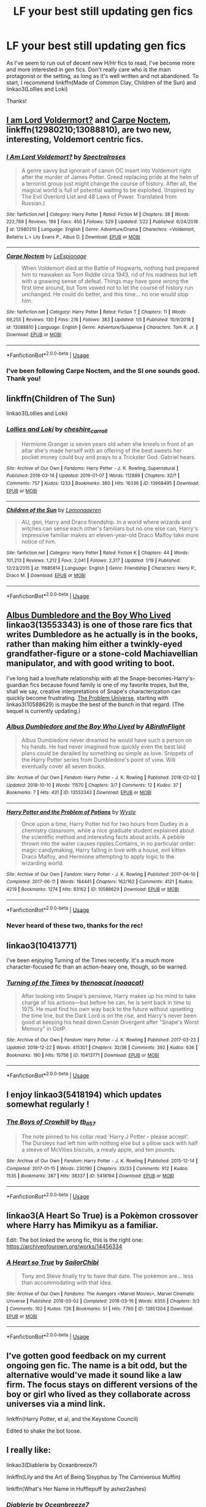 #+TITLE: LF your best still updating gen fics

* LF your best still updating gen fics
:PROPERTIES:
:Author: iambeeblack
:Score: 21
:DateUnix: 1549104812.0
:DateShort: 2019-Feb-02
:FlairText: Request
:END:
As I've seem to run out of decent new H/Hr fics to read, I've become more and more interested in gen fics. Don't really care who is the main protagonist or the setting, as long as it's well written and not abandoned. To start, I recommend linkffn(Made of Common Clay, Children of the Sun) and linkao3(Lollies and Loki)

Thanks!


** [[https://www.fanfiction.net/s/12980210/1/I-Am-Lord-Voldemort][I am Lord Voldermort?]] and [[https://www.fanfiction.net/s/13088810/1/Carpe-Noctem][Carpe Noctem]], linkffn(12980210;13088810), are two new, interesting, Voldemort centric fics.
:PROPERTIES:
:Author: InquisitorCOC
:Score: 6
:DateUnix: 1549120298.0
:DateShort: 2019-Feb-02
:END:

*** [[https://www.fanfiction.net/s/12980210/1/][*/I Am Lord Voldemort?/*]] by [[https://www.fanfiction.net/u/8664970/Spectralroses][/Spectralroses/]]

#+begin_quote
  A genre savvy but ignorant of canon OC insert into Voldemort right after the murder of James Potter. Greed replacing pride at the helm of a terrorist group just might change the course of history. After all, the magical world is full of potential waiting to be exploited. (Inspired by The Evil Overlord List and 48 Laws of Power. Translated from Russian.)
#+end_quote

^{/Site/:} ^{fanfiction.net} ^{*|*} ^{/Category/:} ^{Harry} ^{Potter} ^{*|*} ^{/Rated/:} ^{Fiction} ^{M} ^{*|*} ^{/Chapters/:} ^{38} ^{*|*} ^{/Words/:} ^{222,769} ^{*|*} ^{/Reviews/:} ^{199} ^{*|*} ^{/Favs/:} ^{450} ^{*|*} ^{/Follows/:} ^{529} ^{*|*} ^{/Updated/:} ^{1/22} ^{*|*} ^{/Published/:} ^{6/24/2018} ^{*|*} ^{/id/:} ^{12980210} ^{*|*} ^{/Language/:} ^{English} ^{*|*} ^{/Genre/:} ^{Adventure/Drama} ^{*|*} ^{/Characters/:} ^{<Voldemort,} ^{Bellatrix} ^{L.>} ^{Lily} ^{Evans} ^{P.,} ^{Albus} ^{D.} ^{*|*} ^{/Download/:} ^{[[http://www.ff2ebook.com/old/ffn-bot/index.php?id=12980210&source=ff&filetype=epub][EPUB]]} ^{or} ^{[[http://www.ff2ebook.com/old/ffn-bot/index.php?id=12980210&source=ff&filetype=mobi][MOBI]]}

--------------

[[https://www.fanfiction.net/s/13088810/1/][*/Carpe Noctem/*]] by [[https://www.fanfiction.net/u/4027776/LeEspionage][/LeEspionage/]]

#+begin_quote
  When Voldemort died at the Battle of Hogwarts, nothing had prepared him to reawaken as Tom Riddle circa 1943, rid of his madness but left with a gnawing sense of defeat. Things may have gone wrong the first time around, but Tom vowed not to let the course of history run unchanged. He could do better, and this time... no one would stop him.
#+end_quote

^{/Site/:} ^{fanfiction.net} ^{*|*} ^{/Category/:} ^{Harry} ^{Potter} ^{*|*} ^{/Rated/:} ^{Fiction} ^{T} ^{*|*} ^{/Chapters/:} ^{11} ^{*|*} ^{/Words/:} ^{69,255} ^{*|*} ^{/Reviews/:} ^{130} ^{*|*} ^{/Favs/:} ^{216} ^{*|*} ^{/Follows/:} ^{383} ^{*|*} ^{/Updated/:} ^{1/5} ^{*|*} ^{/Published/:} ^{10/9/2018} ^{*|*} ^{/id/:} ^{13088810} ^{*|*} ^{/Language/:} ^{English} ^{*|*} ^{/Genre/:} ^{Adventure/Suspense} ^{*|*} ^{/Characters/:} ^{Tom} ^{R.} ^{Jr.} ^{*|*} ^{/Download/:} ^{[[http://www.ff2ebook.com/old/ffn-bot/index.php?id=13088810&source=ff&filetype=epub][EPUB]]} ^{or} ^{[[http://www.ff2ebook.com/old/ffn-bot/index.php?id=13088810&source=ff&filetype=mobi][MOBI]]}

--------------

*FanfictionBot*^{2.0.0-beta} | [[https://github.com/tusing/reddit-ffn-bot/wiki/Usage][Usage]]
:PROPERTIES:
:Author: FanfictionBot
:Score: 3
:DateUnix: 1549120307.0
:DateShort: 2019-Feb-02
:END:


*** I've been following Carpe Noctem, and the SI one sounds good. Thank you!
:PROPERTIES:
:Author: iambeeblack
:Score: 2
:DateUnix: 1549150753.0
:DateShort: 2019-Feb-03
:END:


** linkffn(Children of The Sun)

linkao3(Lollies and Loki)
:PROPERTIES:
:Author: iambeeblack
:Score: 3
:DateUnix: 1549104920.0
:DateShort: 2019-Feb-02
:END:

*** [[https://archiveofourown.org/works/13968495][*/Lollies and Loki/*]] by [[https://www.archiveofourown.org/users/cheshire_carroll/pseuds/cheshire_carroll][/cheshire_carroll/]]

#+begin_quote
  Hermione Granger is seven years old when she kneels in front of an altar she's made herself with an offering of the best sweets her pocket money could buy and prays to a Trickster God. Gabriel hears.
#+end_quote

^{/Site/:} ^{Archive} ^{of} ^{Our} ^{Own} ^{*|*} ^{/Fandoms/:} ^{Harry} ^{Potter} ^{-} ^{J.} ^{K.} ^{Rowling,} ^{Supernatural} ^{*|*} ^{/Published/:} ^{2018-03-14} ^{*|*} ^{/Updated/:} ^{2019-01-07} ^{*|*} ^{/Words/:} ^{112889} ^{*|*} ^{/Chapters/:} ^{32/?} ^{*|*} ^{/Comments/:} ^{757} ^{*|*} ^{/Kudos/:} ^{1233} ^{*|*} ^{/Bookmarks/:} ^{380} ^{*|*} ^{/Hits/:} ^{16336} ^{*|*} ^{/ID/:} ^{13968495} ^{*|*} ^{/Download/:} ^{[[https://archiveofourown.org/downloads/ch/cheshire_carroll/13968495/Lollies%20and%20Loki.epub?updated_at=1546869306][EPUB]]} ^{or} ^{[[https://archiveofourown.org/downloads/ch/cheshire_carroll/13968495/Lollies%20and%20Loki.mobi?updated_at=1546869306][MOBI]]}

--------------

[[https://www.fanfiction.net/s/11685814/1/][*/Children of the Sun/*]] by [[https://www.fanfiction.net/u/1265079/Lomonaaeren][/Lomonaaeren/]]

#+begin_quote
  AU, gen, Harry and Draco friendship. In a world where wizards and witches can sense each other's familiars but no one else can, Harry's impressive familiar makes an eleven-year-old Draco Malfoy take more notice of him.
#+end_quote

^{/Site/:} ^{fanfiction.net} ^{*|*} ^{/Category/:} ^{Harry} ^{Potter} ^{*|*} ^{/Rated/:} ^{Fiction} ^{K} ^{*|*} ^{/Chapters/:} ^{44} ^{*|*} ^{/Words/:} ^{101,213} ^{*|*} ^{/Reviews/:} ^{1,212} ^{*|*} ^{/Favs/:} ^{2,041} ^{*|*} ^{/Follows/:} ^{2,317} ^{*|*} ^{/Updated/:} ^{1/19} ^{*|*} ^{/Published/:} ^{12/23/2015} ^{*|*} ^{/id/:} ^{11685814} ^{*|*} ^{/Language/:} ^{English} ^{*|*} ^{/Genre/:} ^{Friendship} ^{*|*} ^{/Characters/:} ^{Harry} ^{P.,} ^{Draco} ^{M.} ^{*|*} ^{/Download/:} ^{[[http://www.ff2ebook.com/old/ffn-bot/index.php?id=11685814&source=ff&filetype=epub][EPUB]]} ^{or} ^{[[http://www.ff2ebook.com/old/ffn-bot/index.php?id=11685814&source=ff&filetype=mobi][MOBI]]}

--------------

*FanfictionBot*^{2.0.0-beta} | [[https://github.com/tusing/reddit-ffn-bot/wiki/Usage][Usage]]
:PROPERTIES:
:Author: FanfictionBot
:Score: 2
:DateUnix: 1549104955.0
:DateShort: 2019-Feb-02
:END:


** [[https://archiveofourown.org/works/13553343][Albus Dumbledore and the Boy Who Lived]] linkao3(13553343) is one of those rare fics that writes Dumbledore as he actually is in the books, rather than making him either a twinkly-eyed grandfather-figure or a stone-cold Machiavellian manipulator, and with good writing to boot.

I've long had a love/hate relationship with all the Snape-becomes-Harry's-guardian fics because found family is one of my favorite tropes, but the, shall we say, creative interpretations of Snape's characterization can quickly become frustrating. [[https://archiveofourown.org/series/741255][The Problem Universe]], starting with linkao3(10588629) is maybe the best of the bunch in that regard. (The sequel is currently updating.)
:PROPERTIES:
:Author: siderumincaelo
:Score: 3
:DateUnix: 1549124547.0
:DateShort: 2019-Feb-02
:END:

*** [[https://archiveofourown.org/works/13553343][*/Albus Dumbledore and the Boy Who Lived/*]] by [[https://www.archiveofourown.org/users/ABirdInFlight/pseuds/ABirdInFlight][/ABirdInFlight/]]

#+begin_quote
  Albus Dumbledore never dreamed he would have such a person on his hands. He had never imagined how quickly even the best laid plans could be derailed by something as simple as love. Snippets of the Harry Potter series from Dumbledore's point of view. Will eventually cover all seven books.
#+end_quote

^{/Site/:} ^{Archive} ^{of} ^{Our} ^{Own} ^{*|*} ^{/Fandom/:} ^{Harry} ^{Potter} ^{-} ^{J.} ^{K.} ^{Rowling} ^{*|*} ^{/Published/:} ^{2018-02-02} ^{*|*} ^{/Updated/:} ^{2018-10-10} ^{*|*} ^{/Words/:} ^{11570} ^{*|*} ^{/Chapters/:} ^{3/7} ^{*|*} ^{/Comments/:} ^{12} ^{*|*} ^{/Kudos/:} ^{37} ^{*|*} ^{/Bookmarks/:} ^{7} ^{*|*} ^{/Hits/:} ^{431} ^{*|*} ^{/ID/:} ^{13553343} ^{*|*} ^{/Download/:} ^{[[https://archiveofourown.org/downloads/AB/ABirdInFlight/13553343/Albus%20Dumbledore%20and%20the.epub?updated_at=1539148934][EPUB]]} ^{or} ^{[[https://archiveofourown.org/downloads/AB/ABirdInFlight/13553343/Albus%20Dumbledore%20and%20the.mobi?updated_at=1539148934][MOBI]]}

--------------

[[https://archiveofourown.org/works/10588629][*/Harry Potter and the Problem of Potions/*]] by [[https://www.archiveofourown.org/users/Wyste/pseuds/Wyste][/Wyste/]]

#+begin_quote
  Once upon a time, Harry Potter hid for two hours from Dudley in a chemistry classroom, while a nice graduate student explained about the scientific method and interesting facts about acids. A pebble thrown into the water causes ripples.Contains, in no particular order: magic candymaking, Harry falling in love with a house, evil kitten Draco Malfoy, and Hermione attempting to apply logic to the wizarding world.
#+end_quote

^{/Site/:} ^{Archive} ^{of} ^{Our} ^{Own} ^{*|*} ^{/Fandom/:} ^{Harry} ^{Potter} ^{-} ^{J.} ^{K.} ^{Rowling} ^{*|*} ^{/Published/:} ^{2017-04-10} ^{*|*} ^{/Completed/:} ^{2017-06-11} ^{*|*} ^{/Words/:} ^{184441} ^{*|*} ^{/Chapters/:} ^{162/162} ^{*|*} ^{/Comments/:} ^{4121} ^{*|*} ^{/Kudos/:} ^{4219} ^{*|*} ^{/Bookmarks/:} ^{1274} ^{*|*} ^{/Hits/:} ^{83162} ^{*|*} ^{/ID/:} ^{10588629} ^{*|*} ^{/Download/:} ^{[[https://archiveofourown.org/downloads/Wy/Wyste/10588629/Harry%20Potter%20and%20the%20Problem.epub?updated_at=1545136568][EPUB]]} ^{or} ^{[[https://archiveofourown.org/downloads/Wy/Wyste/10588629/Harry%20Potter%20and%20the%20Problem.mobi?updated_at=1545136568][MOBI]]}

--------------

*FanfictionBot*^{2.0.0-beta} | [[https://github.com/tusing/reddit-ffn-bot/wiki/Usage][Usage]]
:PROPERTIES:
:Author: FanfictionBot
:Score: 2
:DateUnix: 1549124573.0
:DateShort: 2019-Feb-02
:END:


*** Never heard of these two, thanks for the rec!
:PROPERTIES:
:Author: iambeeblack
:Score: 1
:DateUnix: 1549150797.0
:DateShort: 2019-Feb-03
:END:


** linkao3(10413771)

I've been enjoying Turning of the Times recently. It's a much more character-focused fic than an action-heavy one, though, so be warned.
:PROPERTIES:
:Author: Threedom_isnt_3
:Score: 3
:DateUnix: 1549139890.0
:DateShort: 2019-Feb-03
:END:

*** [[https://archiveofourown.org/works/10413771][*/Turning of the Times/*]] by [[https://www.archiveofourown.org/users/noaacat/pseuds/thenoacat][/thenoacat (noaacat)/]]

#+begin_quote
  After looking into Snape's pensieve, Harry makes up his mind to take charge of his actions---but before he can, he is sent back in time to 1975. He must find his own way back to the future without upsetting the time line, but the Dark Lord is on the rise, and Harry's never been good at keeping his head down.Canon Divergent after "Snape's Worst Memory" in OotP.
#+end_quote

^{/Site/:} ^{Archive} ^{of} ^{Our} ^{Own} ^{*|*} ^{/Fandom/:} ^{Harry} ^{Potter} ^{-} ^{J.} ^{K.} ^{Rowling} ^{*|*} ^{/Published/:} ^{2017-03-23} ^{*|*} ^{/Updated/:} ^{2018-12-22} ^{*|*} ^{/Words/:} ^{415301} ^{*|*} ^{/Chapters/:} ^{32/36} ^{*|*} ^{/Comments/:} ^{392} ^{*|*} ^{/Kudos/:} ^{636} ^{*|*} ^{/Bookmarks/:} ^{190} ^{*|*} ^{/Hits/:} ^{15756} ^{*|*} ^{/ID/:} ^{10413771} ^{*|*} ^{/Download/:} ^{[[https://archiveofourown.org/downloads/th/thenoacat/10413771/Turning%20of%20the%20Times.epub?updated_at=1545548237][EPUB]]} ^{or} ^{[[https://archiveofourown.org/downloads/th/thenoacat/10413771/Turning%20of%20the%20Times.mobi?updated_at=1545548237][MOBI]]}

--------------

*FanfictionBot*^{2.0.0-beta} | [[https://github.com/tusing/reddit-ffn-bot/wiki/Usage][Usage]]
:PROPERTIES:
:Author: FanfictionBot
:Score: 1
:DateUnix: 1549139910.0
:DateShort: 2019-Feb-03
:END:


** I enjoy linkao3(5418194) which updates somewhat regularly !
:PROPERTIES:
:Author: BlueJFisher
:Score: 2
:DateUnix: 1549125908.0
:DateShort: 2019-Feb-02
:END:

*** [[https://archiveofourown.org/works/5418194][*/The Boys of Crowhill/*]] by [[https://www.archiveofourown.org/users/tb_ll57/pseuds/tb_ll57][/tb_ll57/]]

#+begin_quote
  The note pinned to his collar read 'Harry J Potter - please accept'. The Dursleys had left him with nothing else but a pillow sack with half a sleeve of McVities biscuits, a mealy apple, and ten pounds.
#+end_quote

^{/Site/:} ^{Archive} ^{of} ^{Our} ^{Own} ^{*|*} ^{/Fandom/:} ^{Harry} ^{Potter} ^{-} ^{J.} ^{K.} ^{Rowling} ^{*|*} ^{/Published/:} ^{2015-12-14} ^{*|*} ^{/Completed/:} ^{2017-01-15} ^{*|*} ^{/Words/:} ^{230190} ^{*|*} ^{/Chapters/:} ^{33/33} ^{*|*} ^{/Comments/:} ^{912} ^{*|*} ^{/Kudos/:} ^{1535} ^{*|*} ^{/Bookmarks/:} ^{387} ^{*|*} ^{/Hits/:} ^{38337} ^{*|*} ^{/ID/:} ^{5418194} ^{*|*} ^{/Download/:} ^{[[https://archiveofourown.org/downloads/tb/tb_ll57/5418194/The%20Boys%20of%20Crowhill.epub?updated_at=1547846204][EPUB]]} ^{or} ^{[[https://archiveofourown.org/downloads/tb/tb_ll57/5418194/The%20Boys%20of%20Crowhill.mobi?updated_at=1547846204][MOBI]]}

--------------

*FanfictionBot*^{2.0.0-beta} | [[https://github.com/tusing/reddit-ffn-bot/wiki/Usage][Usage]]
:PROPERTIES:
:Author: FanfictionBot
:Score: 2
:DateUnix: 1549125930.0
:DateShort: 2019-Feb-02
:END:


** linkao3(A Heart So True) is a Pokèmon crossover where Harry has Mimikyu as a familiar.

Edit: The bot linked the wrong fic, this is the right one: [[https://archiveofourown.org/works/14456334]]
:PROPERTIES:
:Author: RushingRound
:Score: 2
:DateUnix: 1549126542.0
:DateShort: 2019-Feb-02
:END:

*** [[https://archiveofourown.org/works/13851204][*/A Heart so True/*]] by [[https://www.archiveofourown.org/users/SailorChibi/pseuds/SailorChibi][/SailorChibi/]]

#+begin_quote
  Tony and Steve finally try to have that date. The pokémon are... less than accommodating with that idea.
#+end_quote

^{/Site/:} ^{Archive} ^{of} ^{Our} ^{Own} ^{*|*} ^{/Fandoms/:} ^{The} ^{Avengers} ^{<Marvel} ^{Movies>,} ^{Marvel} ^{Cinematic} ^{Universe} ^{*|*} ^{/Published/:} ^{2018-03-02} ^{*|*} ^{/Completed/:} ^{2018-03-16} ^{*|*} ^{/Words/:} ^{6355} ^{*|*} ^{/Chapters/:} ^{3/3} ^{*|*} ^{/Comments/:} ^{102} ^{*|*} ^{/Kudos/:} ^{726} ^{*|*} ^{/Bookmarks/:} ^{51} ^{*|*} ^{/Hits/:} ^{7760} ^{*|*} ^{/ID/:} ^{13851204} ^{*|*} ^{/Download/:} ^{[[https://archiveofourown.org/downloads/Sa/SailorChibi/13851204/A%20Heart%20so%20True.epub?updated_at=1521219084][EPUB]]} ^{or} ^{[[https://archiveofourown.org/downloads/Sa/SailorChibi/13851204/A%20Heart%20so%20True.mobi?updated_at=1521219084][MOBI]]}

--------------

*FanfictionBot*^{2.0.0-beta} | [[https://github.com/tusing/reddit-ffn-bot/wiki/Usage][Usage]]
:PROPERTIES:
:Author: FanfictionBot
:Score: 0
:DateUnix: 1549126591.0
:DateShort: 2019-Feb-02
:END:


** I've gotten good feedback on my current ongoing gen fic. The name is a bit odd, but the alternative would've made it sound like a law firm. The focus stays on different versions of the boy or girl who lived as they collaborate across universes via a mind link.

linkffn(Harry Potter, et al, and the Keystone Council)

Edited to shake the bot loose.
:PROPERTIES:
:Author: otrigorin
:Score: 2
:DateUnix: 1549144106.0
:DateShort: 2019-Feb-03
:END:


** I really like:

linkao3(Diablerie by Oceanbreeze7)

linkffn(Lily and the Art of Being Sisyphus by The Carnivorous Muffin)

linkffn(What's Her Name in Hufflepuff by ashez2ashes)
:PROPERTIES:
:Author: dehue
:Score: 2
:DateUnix: 1549169897.0
:DateShort: 2019-Feb-03
:END:

*** [[https://archiveofourown.org/works/16697380][*/Diablerie/*]] by [[https://www.archiveofourown.org/users/Oceanbreeze7/pseuds/Oceanbreeze7][/Oceanbreeze7/]]

#+begin_quote
  Moody reclined in his chair, his prosthetic scratched over the floor. “What year is it, Riddle.”It wasn't phrased like a question, maybe that was why Tom finally answered.“September.” Tom clipped out coldly. “1942. You know this.”'Harry inhaled so sharply he choked on his spit. He hurriedly turned away, hacking and wheezing as he nearly asphyxiated on his own saliva.“Yeah,” Moody grimaced with a slight disgruntled noise hidden in his tone, “that's a problem.” Tom Riddle, 15 years old, in the middle of the London Blitz suddenly finds himself in a future with no allies, resources, information, and everyone he knows treats him with enough restraint to not murder him on the spot. It takes a lot to truly ruin a human being, to rot them so thoroughly even fruit flies avoid the stench. Tom doesn't want this bullshit, Tom only wants to- 'Please God, let me live.
#+end_quote

^{/Site/:} ^{Archive} ^{of} ^{Our} ^{Own} ^{*|*} ^{/Fandom/:} ^{Harry} ^{Potter} ^{-} ^{J.} ^{K.} ^{Rowling} ^{*|*} ^{/Published/:} ^{2018-11-21} ^{*|*} ^{/Updated/:} ^{2019-01-31} ^{*|*} ^{/Words/:} ^{39348} ^{*|*} ^{/Chapters/:} ^{5/30} ^{*|*} ^{/Comments/:} ^{69} ^{*|*} ^{/Kudos/:} ^{204} ^{*|*} ^{/Bookmarks/:} ^{71} ^{*|*} ^{/Hits/:} ^{2644} ^{*|*} ^{/ID/:} ^{16697380} ^{*|*} ^{/Download/:} ^{[[https://archiveofourown.org/downloads/Oc/Oceanbreeze7/16697380/Diablerie.epub?updated_at=1548952523][EPUB]]} ^{or} ^{[[https://archiveofourown.org/downloads/Oc/Oceanbreeze7/16697380/Diablerie.mobi?updated_at=1548952523][MOBI]]}

--------------

[[https://www.fanfiction.net/s/9911469/1/][*/Lily and the Art of Being Sisyphus/*]] by [[https://www.fanfiction.net/u/1318815/The-Carnivorous-Muffin][/The Carnivorous Muffin/]]

#+begin_quote
  As the unwitting personification of Death, reality exists to Lily through the veil of a backstage curtain, a transient stage show performed by actors who take their roles only too seriously. But as the Girl-Who-Lived, Lily's role to play is the most important of all, and come hell or high water play it she will, regardless of how awful Wizard Lenin seems to think she is at her job.
#+end_quote

^{/Site/:} ^{fanfiction.net} ^{*|*} ^{/Category/:} ^{Harry} ^{Potter} ^{*|*} ^{/Rated/:} ^{Fiction} ^{T} ^{*|*} ^{/Chapters/:} ^{59} ^{*|*} ^{/Words/:} ^{355,922} ^{*|*} ^{/Reviews/:} ^{4,410} ^{*|*} ^{/Favs/:} ^{5,839} ^{*|*} ^{/Follows/:} ^{5,890} ^{*|*} ^{/Updated/:} ^{1/20} ^{*|*} ^{/Published/:} ^{12/8/2013} ^{*|*} ^{/id/:} ^{9911469} ^{*|*} ^{/Language/:} ^{English} ^{*|*} ^{/Genre/:} ^{Humor/Fantasy} ^{*|*} ^{/Characters/:} ^{<Harry} ^{P.,} ^{Tom} ^{R.} ^{Jr.>} ^{*|*} ^{/Download/:} ^{[[http://www.ff2ebook.com/old/ffn-bot/index.php?id=9911469&source=ff&filetype=epub][EPUB]]} ^{or} ^{[[http://www.ff2ebook.com/old/ffn-bot/index.php?id=9911469&source=ff&filetype=mobi][MOBI]]}

--------------

[[https://www.fanfiction.net/s/13041698/1/][*/What's Her Name in Hufflepuff/*]] by [[https://www.fanfiction.net/u/12472/ashez2ashes][/ashez2ashes/]]

#+begin_quote
  There's still a lot to explore and experience in a world full of magic even if you never become a main character. In Hufflepuff house, you'll make friendships that will last a lifetime. Also, we have a table of infinite snacks. Self-Insert Gen/Friendship
#+end_quote

^{/Site/:} ^{fanfiction.net} ^{*|*} ^{/Category/:} ^{Harry} ^{Potter} ^{*|*} ^{/Rated/:} ^{Fiction} ^{T} ^{*|*} ^{/Chapters/:} ^{20} ^{*|*} ^{/Words/:} ^{113,197} ^{*|*} ^{/Reviews/:} ^{260} ^{*|*} ^{/Favs/:} ^{287} ^{*|*} ^{/Follows/:} ^{451} ^{*|*} ^{/Updated/:} ^{1/13} ^{*|*} ^{/Published/:} ^{8/20/2018} ^{*|*} ^{/id/:} ^{13041698} ^{*|*} ^{/Language/:} ^{English} ^{*|*} ^{/Genre/:} ^{Friendship/Humor} ^{*|*} ^{/Characters/:} ^{Susan} ^{B.,} ^{Hannah} ^{A.,} ^{OC,} ^{Eloise} ^{M.} ^{*|*} ^{/Download/:} ^{[[http://www.ff2ebook.com/old/ffn-bot/index.php?id=13041698&source=ff&filetype=epub][EPUB]]} ^{or} ^{[[http://www.ff2ebook.com/old/ffn-bot/index.php?id=13041698&source=ff&filetype=mobi][MOBI]]}

--------------

*FanfictionBot*^{2.0.0-beta} | [[https://github.com/tusing/reddit-ffn-bot/wiki/Usage][Usage]]
:PROPERTIES:
:Author: FanfictionBot
:Score: 3
:DateUnix: 1549169937.0
:DateShort: 2019-Feb-03
:END:


** I write one, so hey. linkffn(The Parselmouth of Gryffindor)
:PROPERTIES:
:Author: Achille-Talon
:Score: 3
:DateUnix: 1549106359.0
:DateShort: 2019-Feb-02
:END:

*** [[https://www.fanfiction.net/s/12682621/1/][*/The Parselmouth of Gryffindor/*]] by [[https://www.fanfiction.net/u/7922987/Achille-Talon][/Achille Talon/]]

#+begin_quote
  Hermione Granger was born a Parselmouth. She arrives at Hogwarts with less trust in authority (after all, muggle science somehow missed snake sentience), and a mission to prove snakes are people too. And Goblins. And Acromantulas. And... oh Merlin. Hogwarts isn't prepared for this, the Wizarding World isn't prepared for this, and Voldemort is *especially* not prepared for this.
#+end_quote

^{/Site/:} ^{fanfiction.net} ^{*|*} ^{/Category/:} ^{Harry} ^{Potter} ^{*|*} ^{/Rated/:} ^{Fiction} ^{K+} ^{*|*} ^{/Chapters/:} ^{73} ^{*|*} ^{/Words/:} ^{246,128} ^{*|*} ^{/Reviews/:} ^{470} ^{*|*} ^{/Favs/:} ^{579} ^{*|*} ^{/Follows/:} ^{867} ^{*|*} ^{/Updated/:} ^{1/20} ^{*|*} ^{/Published/:} ^{10/9/2017} ^{*|*} ^{/id/:} ^{12682621} ^{*|*} ^{/Language/:} ^{English} ^{*|*} ^{/Genre/:} ^{Humor/Friendship} ^{*|*} ^{/Download/:} ^{[[http://www.ff2ebook.com/old/ffn-bot/index.php?id=12682621&source=ff&filetype=epub][EPUB]]} ^{or} ^{[[http://www.ff2ebook.com/old/ffn-bot/index.php?id=12682621&source=ff&filetype=mobi][MOBI]]}

--------------

*FanfictionBot*^{2.0.0-beta} | [[https://github.com/tusing/reddit-ffn-bot/wiki/Usage][Usage]]
:PROPERTIES:
:Author: FanfictionBot
:Score: 2
:DateUnix: 1549106404.0
:DateShort: 2019-Feb-02
:END:

**** Sounds good, thank you!
:PROPERTIES:
:Author: iambeeblack
:Score: 2
:DateUnix: 1549111552.0
:DateShort: 2019-Feb-02
:END:


** [[https://www.fanfiction.net/s/12599912/1/][*/Made of Common Clay/*]] by [[https://www.fanfiction.net/u/1265079/Lomonaaeren][/Lomonaaeren/]]

#+begin_quote
  Gen. Harry has reached a very bitter thirty. His efforts to reform the Ministry haven't lessened the pure-blood bigotry. Then he finds out that he's apparently a part of a pure-blood nobility he's never heard of; he's Lord Potter and Lord Black. Unfortunately, that revelation's come too late for him to be a reformer. All Harry wants to do is tear down the system and salt the earth.
#+end_quote

^{/Site/:} ^{fanfiction.net} ^{*|*} ^{/Category/:} ^{Harry} ^{Potter} ^{*|*} ^{/Rated/:} ^{Fiction} ^{M} ^{*|*} ^{/Chapters/:} ^{36} ^{*|*} ^{/Words/:} ^{113,539} ^{*|*} ^{/Reviews/:} ^{683} ^{*|*} ^{/Favs/:} ^{1,080} ^{*|*} ^{/Follows/:} ^{1,626} ^{*|*} ^{/Updated/:} ^{1/18} ^{*|*} ^{/Published/:} ^{8/3/2017} ^{*|*} ^{/id/:} ^{12599912} ^{*|*} ^{/Language/:} ^{English} ^{*|*} ^{/Genre/:} ^{Drama/Adventure} ^{*|*} ^{/Characters/:} ^{Harry} ^{P.,} ^{Ron} ^{W.,} ^{Hermione} ^{G.,} ^{Neville} ^{L.} ^{*|*} ^{/Download/:} ^{[[http://www.ff2ebook.com/old/ffn-bot/index.php?id=12599912&source=ff&filetype=epub][EPUB]]} ^{or} ^{[[http://www.ff2ebook.com/old/ffn-bot/index.php?id=12599912&source=ff&filetype=mobi][MOBI]]}

--------------

[[https://www.fanfiction.net/s/9984041/1/][*/A Very Avengers Halloween/*]] by [[https://www.fanfiction.net/u/558018/Starsurfer108][/Starsurfer108/]]

#+begin_quote
  The ending events of The Avengers happen during Halloween, causing extra problems with all the costumes. A silly and lighthearted fic. ONESHOT. COMPLETE.
#+end_quote

^{/Site/:} ^{fanfiction.net} ^{*|*} ^{/Category/:} ^{Avengers} ^{*|*} ^{/Rated/:} ^{Fiction} ^{K} ^{*|*} ^{/Words/:} ^{2,214} ^{*|*} ^{/Reviews/:} ^{3} ^{*|*} ^{/Favs/:} ^{7} ^{*|*} ^{/Follows/:} ^{2} ^{*|*} ^{/Published/:} ^{1/2/2014} ^{*|*} ^{/Status/:} ^{Complete} ^{*|*} ^{/id/:} ^{9984041} ^{*|*} ^{/Language/:} ^{English} ^{*|*} ^{/Genre/:} ^{Parody/Humor} ^{*|*} ^{/Characters/:} ^{Loki,} ^{Thor,} ^{Iron} ^{Man/Tony} ^{S.,} ^{Captain} ^{America/Steve} ^{R.} ^{*|*} ^{/Download/:} ^{[[http://www.ff2ebook.com/old/ffn-bot/index.php?id=9984041&source=ff&filetype=epub][EPUB]]} ^{or} ^{[[http://www.ff2ebook.com/old/ffn-bot/index.php?id=9984041&source=ff&filetype=mobi][MOBI]]}

--------------

*FanfictionBot*^{2.0.0-beta} | [[https://github.com/tusing/reddit-ffn-bot/wiki/Usage][Usage]]
:PROPERTIES:
:Author: FanfictionBot
:Score: 1
:DateUnix: 1549104831.0
:DateShort: 2019-Feb-02
:END:


** linkffn(The Arithmancer)

linkffn(Innocent by MarauderLover7)

Both are complete and their sequels get regular updates.
:PROPERTIES:
:Author: 15_Redstones
:Score: 1
:DateUnix: 1549209636.0
:DateShort: 2019-Feb-03
:END:

*** [[https://www.fanfiction.net/s/10070079/1/][*/The Arithmancer/*]] by [[https://www.fanfiction.net/u/5339762/White-Squirrel][/White Squirrel/]]

#+begin_quote
  Hermione grows up as a maths whiz instead of a bookworm and tests into Arithmancy in her first year. With the help of her friends and Professor Vector, she puts her superhuman spellcrafting skills to good use in the fight against Voldemort. Years 1-4. Sequel posted.
#+end_quote

^{/Site/:} ^{fanfiction.net} ^{*|*} ^{/Category/:} ^{Harry} ^{Potter} ^{*|*} ^{/Rated/:} ^{Fiction} ^{T} ^{*|*} ^{/Chapters/:} ^{84} ^{*|*} ^{/Words/:} ^{529,133} ^{*|*} ^{/Reviews/:} ^{4,407} ^{*|*} ^{/Favs/:} ^{5,041} ^{*|*} ^{/Follows/:} ^{3,658} ^{*|*} ^{/Updated/:} ^{8/22/2015} ^{*|*} ^{/Published/:} ^{1/31/2014} ^{*|*} ^{/Status/:} ^{Complete} ^{*|*} ^{/id/:} ^{10070079} ^{*|*} ^{/Language/:} ^{English} ^{*|*} ^{/Characters/:} ^{Harry} ^{P.,} ^{Ron} ^{W.,} ^{Hermione} ^{G.,} ^{S.} ^{Vector} ^{*|*} ^{/Download/:} ^{[[http://www.ff2ebook.com/old/ffn-bot/index.php?id=10070079&source=ff&filetype=epub][EPUB]]} ^{or} ^{[[http://www.ff2ebook.com/old/ffn-bot/index.php?id=10070079&source=ff&filetype=mobi][MOBI]]}

--------------

[[https://www.fanfiction.net/s/9469064/1/][*/Innocent/*]] by [[https://www.fanfiction.net/u/4684913/MarauderLover7][/MarauderLover7/]]

#+begin_quote
  Mr and Mrs Dursley of Number Four, Privet Drive, were happy to say they were perfectly normal, thank you very much. The same could not be said for their eight year old nephew, but his godfather wanted him anyway.
#+end_quote

^{/Site/:} ^{fanfiction.net} ^{*|*} ^{/Category/:} ^{Harry} ^{Potter} ^{*|*} ^{/Rated/:} ^{Fiction} ^{M} ^{*|*} ^{/Chapters/:} ^{80} ^{*|*} ^{/Words/:} ^{494,191} ^{*|*} ^{/Reviews/:} ^{1,985} ^{*|*} ^{/Favs/:} ^{4,426} ^{*|*} ^{/Follows/:} ^{2,340} ^{*|*} ^{/Updated/:} ^{2/8/2014} ^{*|*} ^{/Published/:} ^{7/7/2013} ^{*|*} ^{/Status/:} ^{Complete} ^{*|*} ^{/id/:} ^{9469064} ^{*|*} ^{/Language/:} ^{English} ^{*|*} ^{/Genre/:} ^{Drama/Family} ^{*|*} ^{/Characters/:} ^{Harry} ^{P.,} ^{Sirius} ^{B.} ^{*|*} ^{/Download/:} ^{[[http://www.ff2ebook.com/old/ffn-bot/index.php?id=9469064&source=ff&filetype=epub][EPUB]]} ^{or} ^{[[http://www.ff2ebook.com/old/ffn-bot/index.php?id=9469064&source=ff&filetype=mobi][MOBI]]}

--------------

*FanfictionBot*^{2.0.0-beta} | [[https://github.com/tusing/reddit-ffn-bot/wiki/Usage][Usage]]
:PROPERTIES:
:Author: FanfictionBot
:Score: 1
:DateUnix: 1549209643.0
:DateShort: 2019-Feb-03
:END:
